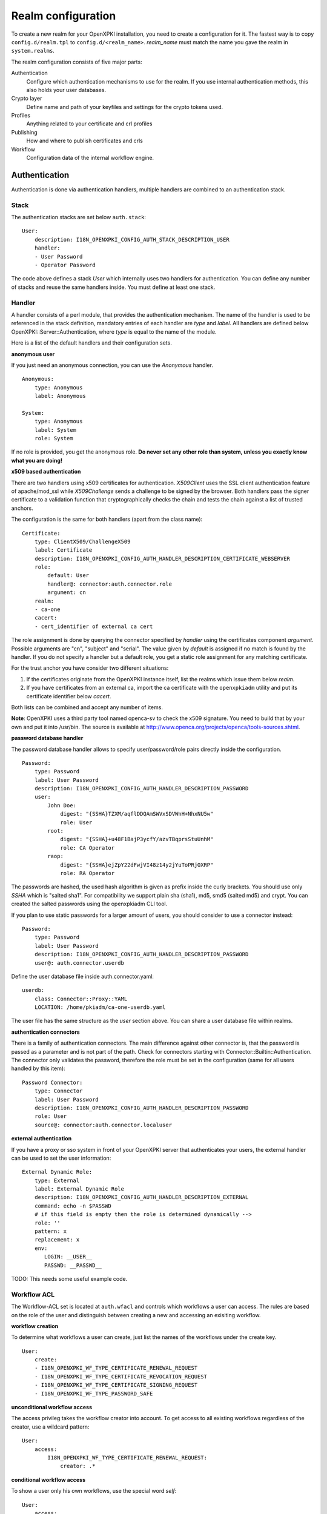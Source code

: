 Realm configuration
====================================

To create a new realm for your OpenXPKI installation, you need to create a 
configuration for it. The fastest way is to copy ``config.d/realm.tpl`` to
``config.d/<realm_name>``. *realm_name* must match the name you gave the realm
in ``system.realms``.

The realm configuration consists of five major parts:

Authentication
    Configure which authentication mechanisms to use for the realm. If you use internal authentication methods, this also holds your user databases.    
    
Crypto layer
    Define name and path of your keyfiles and settings for the crypto tokens used.

Profiles
    Anything related to your certificate and crl profiles
    
Publishing
    How and where to publish certificates and crls
        
Workflow
    Configuration data of the internal workflow engine. 
    

Authentication  
--------------

Authentication is done via authentication handlers, multiple handlers are combined to an authentication stack. 

Stack
^^^^^

The authentication stacks are set below ``auth.stack``::

    User:
        description: I18N_OPENXPKI_CONFIG_AUTH_STACK_DESCRIPTION_USER
        handler: 
        - User Password
        - Operator Password
    
The code above defines a stack *User* which internally uses two handlers for authentication. You can define any number of stacks and reuse the same handlers inside. You must define at least one stack.    


Handler
^^^^^^^

A handler consists of a perl module, that provides the authentication mechanism. The name of the handler is used to be referenced in the stack definition, mandatory entries of each handler are *type* and *label*. All handlers are defined below OpenXPKI::Server::Authentication, where *type* is equal to the name of the module.

Here is a list of the default handlers and their configuration sets.

**anonymous user**

If you just need an anonymous connection, you can use the *Anonymous* handler. ::

    Anonymous:
        type: Anonymous
        label: Anonymous
        
    System:
        type: Anonymous
        label: System
        role: System
        
If no role is provided, you get the anonymous role. **Do never set any other role than system, unless you exactly know what you are doing!**

**x509 based authentication**

There are two handlers using x509 certificates for authentication. *X509Client* uses the SSL client authentication feature of apache/mod_ssl while *X509Challenge* sends a challenge to be signed by the browser. Both handlers pass the signer certificate to a validation function that cryptographically checks the chain and tests the chain against a list of trusted anchors.

The configuration is the same for both handlers (apart from the class name)::

    Certificate:
        type: ClientX509/ChallengeX509
        label: Certificate
        description: I18N_OPENXPKI_CONFIG_AUTH_HANDLER_DESCRIPTION_CERTIFICATE_WEBSERVER
        role:
            default: User
            handler@: connector:auth.connector.role
            argument: cn
        realm:
        - ca-one
        cacert:
        - cert_identifier of external ca cert 
            
The role assignment is done by querying the connector specified by *handler* using the certificates component *argument*. Possible arguments are "cn", "subject" and "serial". The value given by *default* is assigned if no match is found by the handler. If you do not specify a handler but a default role, you get a static role assignment for any matching certificate.

For the trust anchor you have consider two different situations:

#. If the certificates originate from the OpenXPKI instance itself, list the realms which issue them below *realm*.
#. If you have certificates from an external ca, import the ca certificate with the ``openxpkiadm`` utility and put its certificate identifier below *cacert*. 

Both lists can be combined and accept any number of items.

**Note**: OpenXPKI uses a third party tool named openca-sv to check the x509 signature. You need to build that by your own and put it into /usr/bin. The source is available at http://www.openca.org/projects/openca/tools-sources.shtml.

**password database handler**

The password database handler allows to specify user/password/role pairs directly inside the configuration. ::

    Password:
        type: Password
        label: User Password
        description: I18N_OPENXPKI_CONFIG_AUTH_HANDLER_DESCRIPTION_PASSWORD
        user:
            John Doe:
                digest: "{SSHA}TZXM/aqflDDQAmSWVxSDVWnH+NhxNU5w"
                role: User
            root:
                digest: "{SSHA}+u48F1BajP3ycfY/azvTBqprsStuUnhM"
                role: CA Operator
            raop:
                digest: "{SSHA}ejZpY22dFwjVI48z14y2jYuToPRjOXRP"
                role: RA Operator

The passwords are hashed, the used hash algorithm is given as prefix inside the curly brackets. You should use only *SSHA* which is "salted sha1". For compatibility we support plain sha (sha1), md5, smd5 (salted md5) and crypt. You can created the salted passwords using the openxpkiadm CLI tool.

If you plan to use static passwords for a larger amount of users, you should consider to use a connector instead::

    Password:
        type: Password
        label: User Password
        description: I18N_OPENXPKI_CONFIG_AUTH_HANDLER_DESCRIPTION_PASSWORD
        user@: auth.connector.userdb
        
Define the user database file inside auth.connector.yaml::                 
        
    userdb:
        class: Connector::Proxy::YAML
        LOCATION: /home/pkiadm/ca-one-userdb.yaml       

The user file has the same structure as the *user* section above. You can share a user database file within realms.

**authentication connectors**

There is a family of authentication connectors. The main difference against 
other connector is, that the password is passed as a parameter and is not 
part of the path. Check for connectors starting with Connector::Builtin::Authentication.
The connector only validates the password, therefore the role must be set in
the configuration (same for all users handled by this item)::

	Password Connector:
	    type: Connector
	    label: User Password
	    description: I18N_OPENXPKI_CONFIG_AUTH_HANDLER_DESCRIPTION_PASSWORD   
	    role: User
	    source@: connector:auth.connector.localuser

**external authentication**

If you have a proxy or sso system in front of your OpenXPKI server that authenticates your users, the external handler can be used to set the user information::
        
    External Dynamic Role:
        type: External
        label: External Dynamic Role
        description: I18N_OPENXPKI_CONFIG_AUTH_HANDLER_DESCRIPTION_EXTERNAL
        command: echo -n $PASSWD
        # if this field is empty then the role is determined dynamically -->
        role: ''
        pattern: x
        replacement: x
        env:
           LOGIN: __USER__
           PASSWD: __PASSWD__


TODO: This needs some useful example code.

Workflow ACL
^^^^^^^^^^^^

The Workflow-ACL set is located at ``auth.wfacl`` and controls which workflows a user can access. The rules are based on the role of the user and distinguish between creating a new and accessing an exisiting workflow.

**workflow creation** 

To determine what workflows a user can create, just list the names of the workflows under the create key. ::
 
    User:
        create:
        - I18N_OPENXPKI_WF_TYPE_CERTIFICATE_RENEWAL_REQUEST
        - I18N_OPENXPKI_WF_TYPE_CERTIFICATE_REVOCATION_REQUEST
        - I18N_OPENXPKI_WF_TYPE_CERTIFICATE_SIGNING_REQUEST
        - I18N_OPENXPKI_WF_TYPE_PASSWORD_SAFE


**unconditional workflow access**

The access privileg takes the workflow creator into account. To get access to all existing workflows regardless of the creator, use a wildcard pattern::

    User:    
        access:            
            I18N_OPENXPKI_WF_TYPE_CERTIFICATE_RENEWAL_REQUEST:
                creator: .*

                    
**conditional workflow access**

To show a user only his own workflows, use the special word *self*::

    User:    
        access:            
            I18N_OPENXPKI_WF_TYPE_CERTIFICATE_RENEWAL_REQUEST:
                creator: self
                    
                    
**workflow context filter**                    

Sometimes the workflow context contains items, you don't want to show to the user. You can specify a regular expression to show or hide certain entries. The regex is applied to the context key::

    User:    
        access:                        
            I18N_OPENXPKI_WF_TYPE_PASSWORD_SAFE:
                creator: self
                context:
                    show: .*
                    hide: encrypted_.*       


The given example shows everything but any context items that begin with "encrypted_". The filters are additive, so a key must match the show expression but must not match the hide expression to show up. *Note*: No setting or an empty string for *show* results in no filtering! To hide the whole context set a wildcard ".*" for *hide*.


Crypto layer
------------

group assignment
^^^^^^^^^^^^^^^^

You must provide a list of token group names at ``crypto.type`` to tell the system which token group it should use for a certain task. The keys are the same as used in ``system.crypto.tokenapi`` (see Crypto layer (global)). See TODO for a detailed view how the token assignment works. ::

    type:
      certsign: ca-one-certsign            
      datasafe: ca-one-vault   
      scep: ca-one-scep  

token setup
^^^^^^^^^^^

Any token used within OpenXKI needs a corresponding entry in the realm's token configuration at ``crypto.token``. The name of the token is the alias name you used while registering the correspondig certificate. ::

    token:  
      ca-one-certsign:
        backend: OpenXPKI::Crypto::Backend::OpenSSL
        
        key: /etc/openxpki/ssl/ca-one/ca-one-certsign-1.pem
        
        # possible values are OpenSSL, nCipher, LunaCA
        engine:         OpenSSL
        engine_section: ''
        engine_usage:   ''
        key_store:      OPENXPKI

        # OpenSSL binary location
        shell: /usr/bin/openssl

        # OpenSSL binary call gets wrapped with this command
        wrapper: ''

        # random file to use for OpenSSL
        randfile: /var/openxpki/rand
        
        # Secret group
        secret: default

The most important setting here is *key* which must be the absolute filesystem path to the keyfile. The key must be in PEM format and is protected by a password. The password is taken from the secret group mentioned by *secret*. See TODO for the meaning of the other options.

**using inheritance**

Usually the tokens in a system share a lot of properties. To simplify the configuration, it is possible to use inheritance in the configuration::

    token:  
        default:
            backend: OpenXPKI::Crypto::Backend::OpenSSL
            ......
            secret: default
        
        server-ca-1:
            inherit: default
            key: /etc/openxpki/ssl/ca-one/ca-one-certsign-1.pem
            secret: gen1pass
    
        server-ca-2:
            inherit: default
            key: /etc/openxpki/ssl/ca-one/ca-one-certsign-2.pem
        
        
Inheritance can daisy chain profiles. Note that inheritance works top-down and each step replaces all values that have not been defined earlier but are defined on the current level. Therefore you should not use undef values but the empty string to declare an empty setting.

You can use template toolkit to autoconfigure the ``key`` property, this way you can roll over your key without modifying your configuration. 

The example above will then look like::

    token:  
        default:
            backend: OpenXPKI::Crypto::Backend::OpenSSL
            key: /etc/openxpki/ssl/ca-one/[% ALIAS %].pem
            ......
            secret: default
        
        server-ca-1:
            inherit: default
            secret: gen1key
    
        server-ca-2:
            inherit: default

If you need to name your keys according to a custom scheme, you also have GROUP (ca-one-certsign) and
GENERATION (1) available for substitution.

secret groups
^^^^^^^^^^^^^

A secret group maintain the password cache for your keys and PINs. You need to setup at least one secret group for each realm. The most common version is the plain password::

    secret:
      default:     
        label: One Piece Password
        method: plain
        cache: daemon


This tells the OpenXPKI daemon to ask for the default only once and then store it "forever". If you want to have the secret cleared at the end of the session, set *cache: session*.

To increase the security of your key material, you can configure secret splitting (k of n). ::

    secret:
      ngkey:     
        label: Split secret Password
        method: split
        total_shares: 5 
        required_shares: 3
        cache: daemon

TODO: How to create the password segments?

If you have a good reason to put your password into the configuration, use the *literal* type::

    secret:
      insecure:     
        label: A useless Password
        method: literal
        value: my_not_so_secret_password
        cache: daemon

      
Profiles
--------

certificates
^^^^^^^^^^^^

There is a TODO:link seperate section about certificate profile configuration.

certificate revocation list
^^^^^^^^^^^^^^^^^^^^^^^^^^^

A basic setup must provide at least a minimum profile for crl generation at ``crl.default``::

    digest: sha1
    validity: 
        nextupdate: +000014   
        renewal: +000003

The *nextupdate* value gives the validity of the created crl (14 days). The *renewal* value tells OpenXPKI how long before the expiry date of the current crl the system is allowed to create a new one. If you set this to a value larger than *nextupdate*, a new crl is created every time you trigger a new crl creation workflow. Note: If a certificate becomes revoked, the renewal interval is not checked.


**crl at "end of life"**

Once your ca certificate exceeds its validity, you are no longer able to create new crls (at least if you are using the shell modell). OpenXPKI allows you to define a different validity for the last crl, which is taken if the next calculated renewal time will exceed the validity of the ca certificate::

    validity: 
        nextupdate: +000014   
        renewal: +000003
        lastcrl: 20301231235900


**crl extensions**

The following code shows the full set of supported extensions, you can skip what you do not need::

    extensions:
        authority_info_access:
            critical: 0
            ca_issuers: http://myca.mycompany.com/[% CAALIAS.ALIAS %]/cacert.pem
            ocsp: 
            - http://ocsp1.mycompany.com/
            - http://ocsp2.mycompany.com/

        authority_key_identifier:
            critical: 0
            keyid:  1
            issuer: 1


        issuer_alt_name:        
            critical: 0
            # If the issuer has no subject alternative name, copying returns
            # an empty extension, which is problematic with both RSA SecurId
            # tokens and Cisco devices!
            copy: 0
            
There are two  specialities in handling the *ca_issuers* and *ocsp* entries in the *authority_info_access* section:

1. You can pass either a list or a single scalar to each item.
2. For each item, template expansion based on the signing ca certificate is available. See TODO:link for details. 

The ``CAALIAS`` hash also offers the components of the alias in GENERATION and GROUP.
    
Publishing
----------

Publishing of certificates and crl is done via connectors (TODO:link). The default workflows look for targets at ``publishing.entity`` and ``publishing.crl``. Each target can contain a list of key-value pairs where the value points to a valid connector item while the keys are used for internal logging::

    entity:
        int-repo@: connector:publishing.connectors.ldap
        ext-repo@: connector:publishing.connectors.ldap-ext
        
    crl:
        crl@: connector:publishing.connectors.cdp
    

**certificate publishing**

The OpenXPKI packages ship with a sample configuration for LDAP publication but you might include any other connector. The publication workflow appends the common name of the certificate to the connector path and passes a hash containing the subject (*subject*) and the DER (*der*) and PEM (*pem*) encoded certificate.

The configuration block looks like this::

    connectors:
        ldap-ext:
            class: Connector::Proxy::Net::LDAP::Single
            LOCATION: ldap://localhost:389
            base: ou=people,dc=mycompany,dc=com
            filter: (|(mail=[% ARG %]) (objectCategory=person))
            binddn: cn=admin,dc=mycompany,dc=com
            password: secret
            attrmap:
                der: usercertificate;binary

            create:
                basedn: ou=people,dc=mycompany,dc=com            
                rdnkey: cn
                
            schema:
                cn: 
                    objectclass: inetOrgPerson    
                    values:
                        sn: copy:self
                        ou: IT Department

Let's explain the parts.

::

    class: Connector::Proxy::Net::LDAP::Single
    LOCATION: ldap://localhost:389
    base: ou=people,dc=mycompany,dc=com
    filter: (|(mail=[% ARG %]) (objectCategory=person))
    binddn: cn=admin,dc=mycompany,dc=com
    password: secret

Use the Connector::Proxy::Net::LDAP::Single package and use *cn=admin,dc=mycompany,dc=com* and *secret* to connect with the ldap server at *ldap://localhost:389* using *ou=people,dc=mycompany,dc=com* as the basedn. Look for an entry of class person where the mailadress is equal to the common name of the certificate. 

::

    attrmap:
        der: usercertificate;binary
        
Publish the content of the internal key *der* to the ldap attribute *usercertificate;binary*.

::

    create:
        basedn: ou=people,dc=mycompany,dc=com            
        rdnkey: cn

This enables the auto-creation of non-existing nodes. The dn of the new node is create from the basedn and the new component of class "cn" set to the path-item which was passed to the connector (in our example the mailadress). You also need to pass the structural information for the node to create. 

::             
   
    schema:
        cn: 
            objectclass: inetOrgPerson    
            values:
                sn: copy:self
                ou: IT Department


**crl publishing**

The crl publication workflow appends the common name of the ca certificate to the connector path and passes a hash containing the subject (*subject*), the components of the parsed subject as hash (*subject_hash*) and the DER (*der*) and PEM (*pem*) encoded crl.

The default configuration comes with a text-file publisher for the crl::

    cdp:
        class: Connector::Builtin::File::Path
        LOCATION: /var/www/openxpki/myrealm/crls/
        file: "[% ARGS %].crl"
        content: "[% pem %]"

If the dn of your current ca certificate is like "cn=My CA1,ou=ca,o=My Company,c=us", this connector writes the PEM encoded crl to the file */var/www/openxpki/myrealm/crls/My CA1.crl* 


Notification
------------

Notifications are triggered from within a workflow. The workflow just calls the
notification layer with the name of the message which should be send, which can
result in no message or multiple messages on different communication channels.

The configuration is done per realm at ``notification``. Supported connectors 
are Mail via SMTP (plain and html) and RT Request Tracker  
(using the RT::Client::REST module from CPAN). You can use an arbitrary number
of backends, where each one has its own configuration at ``notification.mybackend``.

Most parts of the messages are customized using the Template Toolkit. The list 
of available variables is given at the end of this section.

Sending mails using SMTP
^^^^^^^^^^^^^^^^^^^^^^^^

You first need to configure the SMTP backend parameters::
         
    backend:
        class: OpenXPKI::Server::Notification::SMTP        
        host: localhost
        port: 25
        username: smtpuser
        password: smtpsecret
        debug: 0
        use_html: 0
                
Class is the only mandatory parameter, the default is localhost:25 without 
authentication. Debug enables the Debug option from Net::SMTP writing to the
stderr.log which can help you to test/debug mail delivery. To use html
formatted mails, you need to install *MIME::Lite* and set *use_html: 1*.
The handler will fall back to plain text if MIME::Lite can not be loaded.
        
The mail templates are read from disk from, you need to set a base directory::
        
    template:
        dir:   /home/pkiadm/ca-one/email/

Below is the complete message configuration as shipped with the default 
issuance workflow::
                  
    default:
        from: no-reply@mycompany.com
        reply: helpdesk@mycompany.com
        to: "[% cert_info.requestor_email %]"
        cc: helpdesk@mycompany.com        
        
    message:
        csr_created:   # The message Id as referenced in the activity
            user:   # The internal handle for this thread
                template: csr_created_user
                subject: CSR for [% cert_subject %]
                prefix: PKI-Ticket [% meta_wf_id %]
                images:
                    banner: head.png
                    footer: foot.png
                    
            raop:      # Another internal handle for a second thread
                template: csr_created_raop  # Suffix .txt is always added!
                to: reg-office@mycompany.com
                cc: ''
                reply: "[% cert_info.requestor_email %]"
                subject: CSR for [% cert_subject %]
                        
        csr_rejected:
            user:
                template: csr_rejected
                subject: CSR rejected for [% cert_subject %]
            
        cert_issued:
            user:
                template: cert_issued
                subject: certificate issued for [% cert_subject %]                
         

The *default* section is not necessary but useful to keep your config short and 
readable. These options are merged with the local ones, so any local variable is 
possible and you can overwrite any default at the local configuration (to clear 
a setting use an empty string, the images hash is NOT merged recursively).

**the idea of threads**

You might have recognized that there are two blocks below ``messages.csr_created``. 
Those are so called *threads*, which combine messages sent at different times
to share some common settings. With the first message of a thread the values given
for to, cc and prefix are persisted so you can ensure that all messages
that belong to a certain thread go to the same receipients using the same subject
prefix. **Note, that settings to those options in later messages are ignored!**

**receipient information**

The primary receipient and a from address are mandatory:

- to: The primary receipient, single value, parsed using TT
- from: single value, NOT parsed

Additional receipients and a seperate Reply-To header are optional:

- cc: comma seperated list, parsed using TT
- reply: single value, NOT parsed

All values need to be rfc822 compliant full addresses.  

**composing the subject**

The subject is parsed using TT. If you have specified a prefix, it is automatically prepended.

**composing the message body**

The body of a message is read from the filename specified by *template*, where the
suffix '.txt' is always apppended. So the full path for the message at 
``messages.csr_created.user`` is */home/pkiadm/ca-one/email/csr_created_user.txt*.

**html messages**

If you use the html backend, the template for the html part is read from
*csr_created_user.html*. It is allowed to provide either a text or a html 
template, if both files are found you will get a multipart message with both
message parts set. Make sure that the content is the same to avoid funny issues ;)

It is possible to use inline images by listing the image files with the *images* 
key as key/value list. The key is the internal identifier, to be used in the html 
template, the value is the name of the image file on disk.

With a config of::
    
    user:
        template: csr_created_user
        ....
        images:
            banner: head.png
            footer: foot.png
                    
You need to reference the image in the html template like this::

    <body>
        <img src="cid:banner" title="My Company Logo Banner" />
        .....
        <img src="cid:footer" title="My Company Logo Footer" />
    </body>        

The images are pulled from the folder *images* below the template directory, 
e.g. */home/pkiadm/ca-one/email/images/head.png*. The files must end on
gif/png/jpg as the suffix is used to detect the correct image type.

 

RT Request Tracker
^^^^^^^^^^^^^^^^^^

The RT handler can open, modify and close tickets in a remote RT system using the 
REST interface. You need to install RT::Client::REST from CPAN and setup the connection::
             
    backend:
        class: OpenXPKI::Server::Notification::RT        
        server: http://rt.mycompany.com/
        username: pkiuser
        password: secret
        timeout: 30

The timeout value is optional with a default of 30 seconds. 
        
As the SMTP backend, it uses templates on disk to build the ticket contents, so
we also need to set the template directory::
    
    template:
        dir:   /home/pkiadm/ca-one/rt/
        
You can share the templates for SMTP and RT handler and reuse most parts of your configuration, 
but note that the syntax is slightly different from SMTP. Here is the complete 
message configuration as shipped with the default issuance workflow::
    
    message:        
        csr_created:  # The message Id as referenced in the activity
            main:     # The internal handle for this ticket
                - action: open
                  queue: PKI
                  owner: pki-team
                  subject: New CSR for [% cert_subject %]                  
                  to: "[% cert_info.requestor_email %]"  
                  template: csr_created            
                  priority: 1
                  
                - action: comment
                  template: csr_created_comment
                  status: open
                  
        csr_approved:
            main:
                - action: update
                  status: working
                  
        csr_rejected:
            main:
                - action: correspond
                  template: csr_rejected
                  priority: 10              
    
        cert_issued:
            main:
                - action: comment
                  template: cert_issued_internals
                                
                - action: correspond
                  template: cert_issued
                  status: resolved


The RT handler also makes use of threads, where each thread is equal to one 
ticket in the RT system. The example uses only one thread = one ticket.
Each message can have multiple threads and each thread consists of at least
one action.   

**Create a new ticket**

You should make sure that a ticket is created before you work with it!   
The minimum information required to open a ticket is::

    action: open
    queue: PKI
    owner: pki-team
    subject: New CSR for [% cert_subject %]    
    to: "[% cert_info.requestor_email %]"  

The *to* field must be an email address, which is used to fill the *requestor*
field in RT.

Additional fields are:      
        
- cc: comma sep. list of email addresses to be assigned to the ticket, parsed with TT
- template: filename for a TT template, used as inital text for the ticket (.txt suffix is added)
- priority: priority level, usually a numeric value
- status: ticket status, usually one of "new", "open", "resolved", "stalled", "rejected", and "deleted".  

**comment or correspond to a ticket**

The maximum configuration is::

    action:   comment  # or "correspond"
    status:   open     # optional
    priority: 5        # optional
    template: csr_created_comment  # .txt is added

For *comment* the result of the parsed template is added to the ticket history.

For *correspond* the result is also mailed to the ticket receipients (this 
is a feature of RT, we dont send any mails).

Note: If the template parser returns an empty string, no operation is done on the ticket.  

**update status/priority without text**

The *update* action allows you to set status/priority without creating a text 
entry in the history::

    action: update
    status: stalled
    priority: 0              

You can call update with either status or priority or both.

**setting custom fields**

You can set custom field values using the update action. Any key/value pair in 
the block (except the ones above) is considered to be a custom field. The values
are parsed using TT::

    action: update  
    priority: 3
    custom-field1: My custom value
    custom-field2: My other custom value      

Note: This feature is untested!

**closing a ticket**

You can close a ticket with the above commands by setting the status-flag.
For convenience there is a shortcut, setting the status to "resolved"::

    action: close


Template Variables
^^^^^^^^^^^^^^^^^^

**realm info**

- meta_pki_realm (key of the current realm)
- meta_label (verbose realm name as defined at ``system.realms.$realm.label``)
- meta_baseurl (baseurl as defined at ``system.realms.$realm.baseurl``)
    
**request related context values (scalars)** 

- csr_serial
- cert_subject
- cert_identifier
- cert_profile

**request related context values (hashes)**

- cert_subject_parts
- cert_subject_alt_name
- cert_info
- approvals
    
**misc**
 
- creator
- requestor (real name of the requestor, if available assembled from cert_info.requestor_gname + requestor_name, otherwise the word "unknown")     

        
Workflow
--------

The definition of the workflows is still in the older xml format, already used in older OpenXPKI releases but its management is included into the connector now. The XML files are located in the folder named *_workflow* (**note the underscore!**) in the top level direcotry of the realm. If you are upgrading from an older installation, you can just move your old workflow*.xml files here *and* add an outer "openxpki" tag to the *workflow.xml* file.


